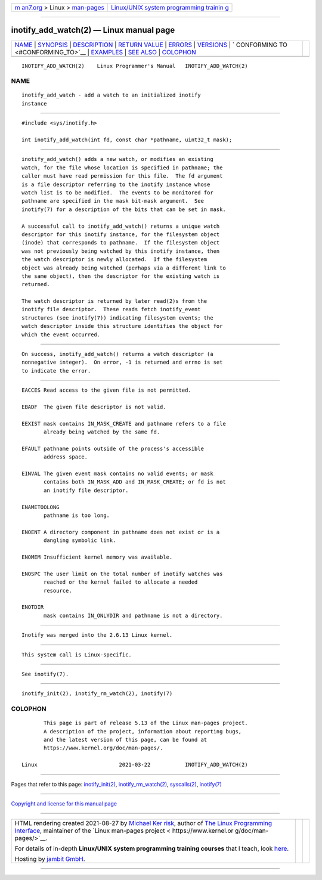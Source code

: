 .. container:: page-top

.. container:: nav-bar

   +----------------------------------+----------------------------------+
   | `m                               | `Linux/UNIX system programming   |
   | an7.org <../../../index.html>`__ | trainin                          |
   | > Linux >                        | g <http://man7.org/training/>`__ |
   | `man-pages <../index.html>`__    |                                  |
   +----------------------------------+----------------------------------+

--------------

inotify_add_watch(2) — Linux manual page
========================================

+-----------------------------------+-----------------------------------+
| `NAME <#NAME>`__ \|               |                                   |
| `SYNOPSIS <#SYNOPSIS>`__ \|       |                                   |
| `DESCRIPTION <#DESCRIPTION>`__ \| |                                   |
| `RETURN VALUE <#RETURN_VALUE>`__  |                                   |
| \| `ERRORS <#ERRORS>`__ \|        |                                   |
| `VERSIONS <#VERSIONS>`__ \|       |                                   |
| `                                 |                                   |
| CONFORMING TO <#CONFORMING_TO>`__ |                                   |
| \| `EXAMPLES <#EXAMPLES>`__ \|    |                                   |
| `SEE ALSO <#SEE_ALSO>`__ \|       |                                   |
| `COLOPHON <#COLOPHON>`__          |                                   |
+-----------------------------------+-----------------------------------+
| .. container:: man-search-box     |                                   |
+-----------------------------------+-----------------------------------+

::

   INOTIFY_ADD_WATCH(2)    Linux Programmer's Manual   INOTIFY_ADD_WATCH(2)

NAME
-------------------------------------------------

::

          inotify_add_watch - add a watch to an initialized inotify
          instance


---------------------------------------------------------

::

          #include <sys/inotify.h>

          int inotify_add_watch(int fd, const char *pathname, uint32_t mask);


---------------------------------------------------------------

::

          inotify_add_watch() adds a new watch, or modifies an existing
          watch, for the file whose location is specified in pathname; the
          caller must have read permission for this file.  The fd argument
          is a file descriptor referring to the inotify instance whose
          watch list is to be modified.  The events to be monitored for
          pathname are specified in the mask bit-mask argument.  See
          inotify(7) for a description of the bits that can be set in mask.

          A successful call to inotify_add_watch() returns a unique watch
          descriptor for this inotify instance, for the filesystem object
          (inode) that corresponds to pathname.  If the filesystem object
          was not previously being watched by this inotify instance, then
          the watch descriptor is newly allocated.  If the filesystem
          object was already being watched (perhaps via a different link to
          the same object), then the descriptor for the existing watch is
          returned.

          The watch descriptor is returned by later read(2)s from the
          inotify file descriptor.  These reads fetch inotify_event
          structures (see inotify(7)) indicating filesystem events; the
          watch descriptor inside this structure identifies the object for
          which the event occurred.


-----------------------------------------------------------------

::

          On success, inotify_add_watch() returns a watch descriptor (a
          nonnegative integer).  On error, -1 is returned and errno is set
          to indicate the error.


-----------------------------------------------------

::

          EACCES Read access to the given file is not permitted.

          EBADF  The given file descriptor is not valid.

          EEXIST mask contains IN_MASK_CREATE and pathname refers to a file
                 already being watched by the same fd.

          EFAULT pathname points outside of the process's accessible
                 address space.

          EINVAL The given event mask contains no valid events; or mask
                 contains both IN_MASK_ADD and IN_MASK_CREATE; or fd is not
                 an inotify file descriptor.

          ENAMETOOLONG
                 pathname is too long.

          ENOENT A directory component in pathname does not exist or is a
                 dangling symbolic link.

          ENOMEM Insufficient kernel memory was available.

          ENOSPC The user limit on the total number of inotify watches was
                 reached or the kernel failed to allocate a needed
                 resource.

          ENOTDIR
                 mask contains IN_ONLYDIR and pathname is not a directory.


---------------------------------------------------------

::

          Inotify was merged into the 2.6.13 Linux kernel.


-------------------------------------------------------------------

::

          This system call is Linux-specific.


---------------------------------------------------------

::

          See inotify(7).


---------------------------------------------------------

::

          inotify_init(2), inotify_rm_watch(2), inotify(7)

COLOPHON
---------------------------------------------------------

::

          This page is part of release 5.13 of the Linux man-pages project.
          A description of the project, information about reporting bugs,
          and the latest version of this page, can be found at
          https://www.kernel.org/doc/man-pages/.

   Linux                          2021-03-22           INOTIFY_ADD_WATCH(2)

--------------

Pages that refer to this page:
`inotify_init(2) <../man2/inotify_init.2.html>`__, 
`inotify_rm_watch(2) <../man2/inotify_rm_watch.2.html>`__, 
`syscalls(2) <../man2/syscalls.2.html>`__, 
`inotify(7) <../man7/inotify.7.html>`__

--------------

`Copyright and license for this manual
page <../man2/inotify_add_watch.2.license.html>`__

--------------

.. container:: footer

   +-----------------------+-----------------------+-----------------------+
   | HTML rendering        |                       | |Cover of TLPI|       |
   | created 2021-08-27 by |                       |                       |
   | `Michael              |                       |                       |
   | Ker                   |                       |                       |
   | risk <https://man7.or |                       |                       |
   | g/mtk/index.html>`__, |                       |                       |
   | author of `The Linux  |                       |                       |
   | Programming           |                       |                       |
   | Interface <https:     |                       |                       |
   | //man7.org/tlpi/>`__, |                       |                       |
   | maintainer of the     |                       |                       |
   | `Linux man-pages      |                       |                       |
   | project <             |                       |                       |
   | https://www.kernel.or |                       |                       |
   | g/doc/man-pages/>`__. |                       |                       |
   |                       |                       |                       |
   | For details of        |                       |                       |
   | in-depth **Linux/UNIX |                       |                       |
   | system programming    |                       |                       |
   | training courses**    |                       |                       |
   | that I teach, look    |                       |                       |
   | `here <https://ma     |                       |                       |
   | n7.org/training/>`__. |                       |                       |
   |                       |                       |                       |
   | Hosting by `jambit    |                       |                       |
   | GmbH                  |                       |                       |
   | <https://www.jambit.c |                       |                       |
   | om/index_en.html>`__. |                       |                       |
   +-----------------------+-----------------------+-----------------------+

--------------

.. container:: statcounter

   |Web Analytics Made Easy - StatCounter|

.. |Cover of TLPI| image:: https://man7.org/tlpi/cover/TLPI-front-cover-vsmall.png
   :target: https://man7.org/tlpi/
.. |Web Analytics Made Easy - StatCounter| image:: https://c.statcounter.com/7422636/0/9b6714ff/1/
   :class: statcounter
   :target: https://statcounter.com/
